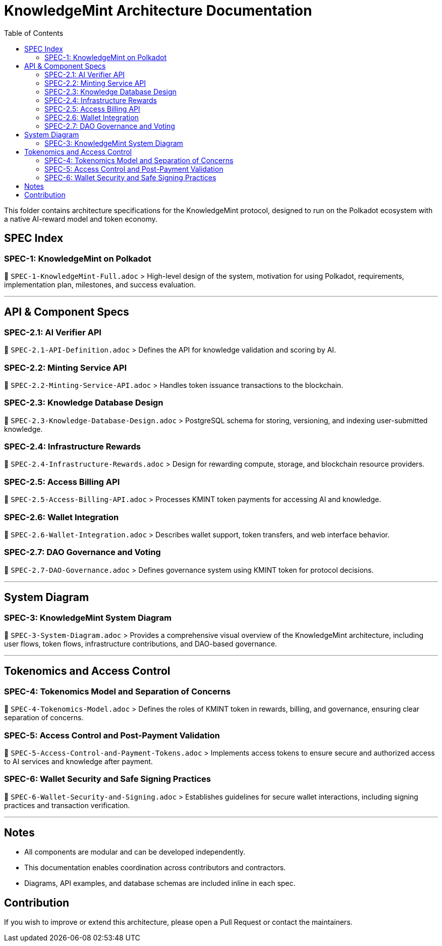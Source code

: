 = KnowledgeMint Architecture Documentation
:toc:

This folder contains architecture specifications for the KnowledgeMint protocol, designed to run on the Polkadot ecosystem with a native AI-reward model and token economy.

== SPEC Index

=== SPEC-1: KnowledgeMint on Polkadot

📄 `SPEC-1-KnowledgeMint-Full.adoc`  
> High-level design of the system, motivation for using Polkadot, requirements, implementation plan, milestones, and success evaluation.

---

== API & Component Specs

=== SPEC-2.1: AI Verifier API
📄 `SPEC-2.1-API-Definition.adoc`  
> Defines the API for knowledge validation and scoring by AI.

=== SPEC-2.2: Minting Service API  
📄 `SPEC-2.2-Minting-Service-API.adoc`  
> Handles token issuance transactions to the blockchain.

=== SPEC-2.3: Knowledge Database Design  
📄 `SPEC-2.3-Knowledge-Database-Design.adoc`  
> PostgreSQL schema for storing, versioning, and indexing user-submitted knowledge.

=== SPEC-2.4: Infrastructure Rewards  
📄 `SPEC-2.4-Infrastructure-Rewards.adoc`  
> Design for rewarding compute, storage, and blockchain resource providers.

=== SPEC-2.5: Access Billing API  
📄 `SPEC-2.5-Access-Billing-API.adoc`  
> Processes KMINT token payments for accessing AI and knowledge.

=== SPEC-2.6: Wallet Integration  
📄 `SPEC-2.6-Wallet-Integration.adoc`  
> Describes wallet support, token transfers, and web interface behavior.

=== SPEC-2.7: DAO Governance and Voting  
📄 `SPEC-2.7-DAO-Governance.adoc`  
> Defines governance system using KMINT token for protocol decisions.

---

== System Diagram

=== SPEC-3: KnowledgeMint System Diagram
📄 `SPEC-3-System-Diagram.adoc`  
> Provides a comprehensive visual overview of the KnowledgeMint architecture, including user flows, token flows, infrastructure contributions, and DAO-based governance.

---

== Tokenomics and Access Control

=== SPEC-4: Tokenomics Model and Separation of Concerns
📄 `SPEC-4-Tokenomics-Model.adoc`  
> Defines the roles of KMINT token in rewards, billing, and governance, ensuring clear separation of concerns.

=== SPEC-5: Access Control and Post-Payment Validation
📄 `SPEC-5-Access-Control-and-Payment-Tokens.adoc`  
> Implements access tokens to ensure secure and authorized access to AI services and knowledge after payment.

=== SPEC-6: Wallet Security and Safe Signing Practices
📄 `SPEC-6-Wallet-Security-and-Signing.adoc`  
> Establishes guidelines for secure wallet interactions, including signing practices and transaction verification.

---

== Notes

- All components are modular and can be developed independently.
- This documentation enables coordination across contributors and contractors.
- Diagrams, API examples, and database schemas are included inline in each spec.

== Contribution

If you wish to improve or extend this architecture, please open a Pull Request or contact the maintainers.
